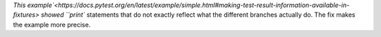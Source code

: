 `This
example`<https://docs.pytest.org/en/latest/example/simple.html#making-test-result-information-available-in-fixtures>
showed ``print`` statements that do not exactly reflect what the
different branches actually do.  The fix makes the example more precise.
